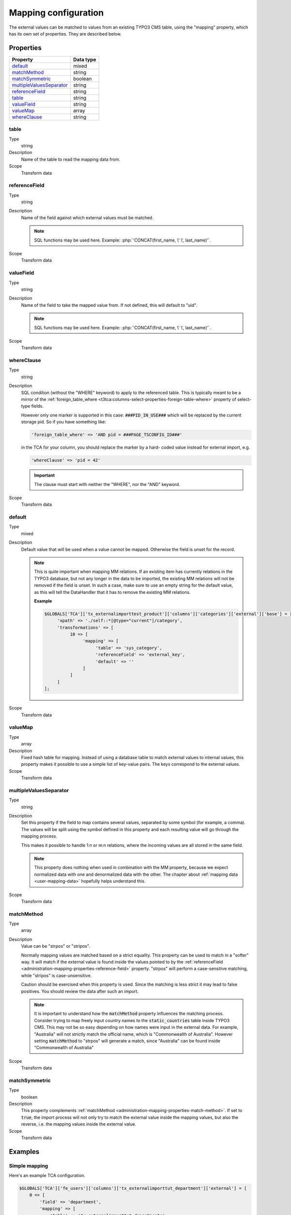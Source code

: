 ﻿.. include:: /Includes.rst.txt


.. _administration-mapping:

Mapping configuration
^^^^^^^^^^^^^^^^^^^^^

The external values can be matched to values from an existing
TYPO3 CMS table, using the "mapping" property, which has its own
set of properties. They are described below.


.. _administration-mapping-properties:

Properties
""""""""""

.. container:: ts-properties

   ========================== =============
   Property                   Data type
   ========================== =============
   default_                   mixed
   matchMethod_               string
   matchSymmetric_            boolean
   multipleValuesSeparator_   string
   referenceField_            string
   table_                     string
   valueField_                string
   valueMap_                  array
   whereClause_               string
   ========================== =============


.. _administration-mapping-properties-table:

table
~~~~~

Type
  string

Description
  Name of the table to read the mapping data from.

Scope
  Transform data


.. _administration-mapping-properties-reference-field:

referenceField
~~~~~~~~~~~~~~

Type
  string

Description
  Name of the field against which external values must be matched.

  .. note::

     SQL functions may be used here. Example: :php:`'CONCAT(first_name, \' \', last_name)'`.

Scope
  Transform data


.. _administration-mapping-properties-value-field:

valueField
~~~~~~~~~~

Type
  string

Description
  Name of the field to take the mapped value from. If not defined, this
  will default to "uid".

  .. note::

     SQL functions may be used here. Example: :php:`'CONCAT(first_name, \' \', last_name)'`.

Scope
  Transform data


.. _administration-mapping-properties-where-clause:

whereClause
~~~~~~~~~~~

Type
  string

Description
  SQL condition (without the "WHERE" keyword) to apply to the referenced
  table. This is typically meant to be a mirror of the
  :ref:`foreign_table_where <t3tca:columns-select-properties-foreign-table-where>`
  property of select-type fields.

  However only one marker is supported in this case: :code:`###PID_IN_USE###`
  which will be replaced by the current storage pid. So if you have
  something like:

  .. code-block:: php

     'foreign_table_where' => 'AND pid = ###PAGE_TSCONFIG_ID###'

  in the TCA for your column, you should replace the marker by a hard-
  coded value instead for external import, e.g.

  .. code-block:: php

     'whereClause' => 'pid = 42'

  .. important::

     The clause must start with neither the "WHERE", nor the "AND" keyword.

Scope
  Transform data


.. _administration-mapping-properties-default:

default
~~~~~~~

Type
  mixed

Description
  Default value that will be used when a value cannot be mapped. Otherwise the field is unset for the record.

  .. note::

     This is quite important when mapping MM relations. If an existing item has currently relations in the
     TYPO3 database, but not any longer in the data to be imported, the existing MM relations will not be
     removed if the field is unset. In such a case, make sure to use an empty string for the default value,
     as this will tell the DataHandler that it has to remove the existing MM relations.

     **Example**

     .. code-block:: php

          $GLOBALS['TCA']['tx_externalimporttest_product']['columns']['categories']['external']['base'] = [
               'xpath' => './self::*[@type="current"]/category',
               'transformations' => [
                    10 => [
                         'mapping' => [
                              'table' => 'sys_category',
                              'referenceField' => 'external_key',
                              'default' => ''
                         ]
                    ]
               ]
          ];

Scope
  Transform data


.. _administration-mapping-properties-valuemap:

valueMap
~~~~~~~~

Type
  array

Description
  Fixed hash table for mapping. Instead of using a database table to
  match external values to internal values, this property makes it
  possible to use a simple list of key-value pairs. The keys correspond
  to the external values.

Scope
  Transform data


.. _administration-mapping-properties-multiplevaluesseparator:

multipleValuesSeparator
~~~~~~~~~~~~~~~~~~~~~~~

Type
  string

Description
  Set this property if the field to map contains several values,
  separated by some symbol (for example, a comma). The values will
  be split using the symbol defined in this property and each resulting
  value will go through the mapping process.

  This makes it possible to handle 1:n or m:n relations, where the
  incoming values are all stored in the same field.

  .. note::

     This property does nothing when used in combination with the
     MM property, because we expect normalized
     data with one and denormalized data with the other. The chapter about
     :ref:`mapping data <user-mapping-data>` hopefully helps understand this.

Scope
  Transform data


.. _administration-mapping-properties-match-method:

matchMethod
~~~~~~~~~~~

Type
  array

Description
  Value can be "strpos" or "stripos".

  Normally mapping values are matched based on a strict equality. This
  property can be used to match in a "softer" way. It will match if the
  external value is found inside the values pointed to by the
  :ref:`referenceField <administration-mapping-properties-reference-field>`
  property. "strpos" will perform a case-sensitive
  matching, while "stripos" is case-unsensitive.

  Caution should be exercised when this property is used. Since the
  matching is less strict it may lead to false positives. You should
  review the data after such an import.

  .. note::

     It is important to understand how the :code:`matchMethod` property
     influences the matching process. Consider trying to map freely input
     country names to the :code:`static_countries` table inside TYPO3 CMS.
     This may not be so easy depending on how names were input in the
     external data. For example, "Australia" will not strictly match the
     official name, which is "Commonwealth of Australia". However setting
     :code:`matchMethod` to "strpos" will generate a match, since "Australia"
     can be found inside "Commonwealth of Australia"


Scope
  Transform data


.. _administration-mapping-properties-match-symmetric:

matchSymmetric
~~~~~~~~~~~~~~

Type
  boolean

Description
  This property complements :ref:`matchMethod <administration-mapping-properties-match-method>`.
  If set to :code:`true`, the import process will not only
  try to match the external value inside the mapping values,
  but also the reverse, i.e. the mapping values
  inside the external value.

Scope
  Transform data


.. _administration-mapping-example:

Examples
""""""""

.. _administration-mapping-example-simple:

Simple mapping
~~~~~~~~~~~~~~

Here's an example TCA configuration.

.. code-block:: php

    $GLOBALS['TCA']['fe_users']['columns']['tx_externalimporttut_department']['external'] = [
        0 => [
            'field' => 'department',
            'mapping' => [
                'table' => 'tx_externalimporttut_departments',
                'referenceField' => 'code'
            ]
        ]
    ];

The value found in the "department" field of the external data
will be matched to the "code" field of the "tx_externalimporttut_departments" table,
and thus create a relation between the "fe_users" and the
"tx_externalimporttut_departments" table.


.. _administration-mapping-example-multiple:

Mapping multiple values
~~~~~~~~~~~~~~~~~~~~~~~

This second example demonstrates usage of the
:ref:`multipleValuesSeparator <administration-mapping-properties-multiplevaluesseparator>`
property.

The incoming data looks like:

.. code-block:: xml

    <catalogue>
        <products type="current">
            <item sku="000001">Long sword</item>
            <tags>attack,metal</tags>
        </products>
        <products type="obsolete">
            <item index="000002">Solar cream</item>
        </products>
        <products type="current">
            <item sku="000005">Chain mail</item>
            <tags>defense,metal</tags>
        </products>
        <item sku="000014" type="current">Out of structure</item>
    </catalogue>

and the external import configuration like:

.. code-block:: php

    $GLOBALS['TCA']['tx_externalimporttest_product']['columns']['tags']['external'] = [
      'base' => [
          'xpath' => './self::*[@type="current"]/tags',
          'transformations' => [
               10 => [
                    'mapping' => [
                         'table' => 'tx_externalimporttest_tag',
                         'referenceField' => 'code',
                         'multipleValuesSeparator' => ','
                    ]
               ]
          ]
      ]
    ];

The values in the :code:`<tags>` nodes will be split on the
comma and each will be matched to a tag from "tx_externalimporttest_tag"
table, using the "code" field for matching.

This example is taken from the "externalimport_test" extension.
